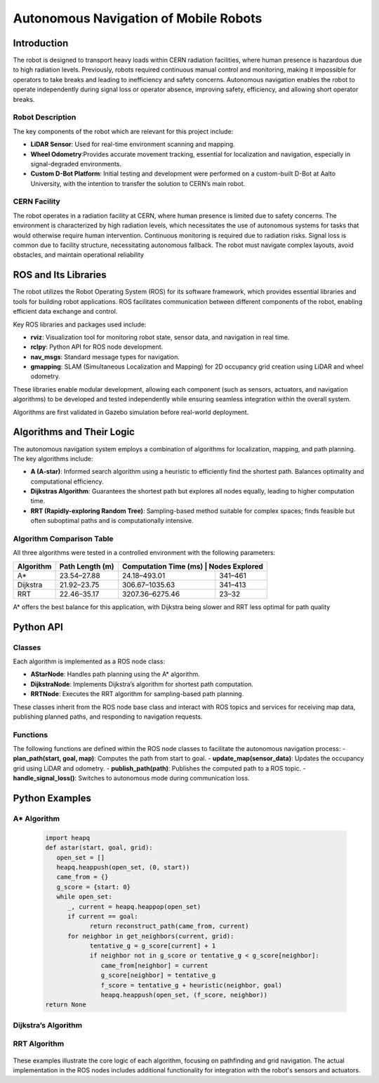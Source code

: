 Autonomous Navigation of Mobile Robots
=====
Introduction
------------
The robot is designed to transport heavy loads within CERN radiation facilities, where human presence is hazardous due to high radiation levels. Previously, robots required continuous manual control and monitoring, making it impossible for operators to take breaks and leading to inefficiency and safety concerns. Autonomous navigation enables the robot to operate independently during signal loss or operator absence, improving safety, efficiency, and allowing short operator breaks.

Robot Description
^^^^^^^^^^^^^^^

The key components of the robot which are relevant for this project include:

- **LiDAR Sensor**: Used for real-time environment scanning and mapping.
- **Wheel Odometry**:Provides accurate movement tracking, essential for localization and navigation, especially in signal-degraded environments.
- **Custom D-Bot Platform**: Initial testing and development were performed on a custom-built D-Bot at Aalto University, with the intention to transfer the solution to CERN’s main robot.

CERN Facility
^^^^^^^^^^^^
The robot operates in a radiation facility at CERN, where human presence is limited due to safety concerns. The environment is characterized by high radiation levels, which necessitates the use of autonomous systems for tasks that would otherwise require human intervention. Continuous monitoring is required due to radiation risks. Signal loss is common due to facility structure, necessitating autonomous fallback. The robot must navigate complex layouts, avoid obstacles, and maintain operational reliability 

ROS and Its Libraries
----------------
The robot utilizes the Robot Operating System (ROS) for its software framework, which provides essential libraries and tools for building robot applications. ROS facilitates communication between different components of the robot, enabling efficient data exchange and control.

Key ROS libraries and packages used include:

- **rviz**: Visualization tool for monitoring robot state, sensor data, and navigation in real time.
- **rclpy**: Python API for ROS node development.
- **nav_msgs**: Standard message types for navigation.
- **gmapping**: SLAM (Simultaneous Localization and Mapping) for 2D occupancy grid creation using LiDAR and wheel odometry.

These libraries enable modular development, allowing each component (such as sensors, actuators, and navigation algorithms) to be developed and tested independently while ensuring seamless integration within the overall system.

Algorithms are first validated in Gazebo simulation before real-world deployment.

Algorithms and Their Logic
----------------

The autonomous navigation system employs a combination of algorithms for localization, mapping, and path planning. The key algorithms include:

- **A (A-star)**: Informed search algorithm using a heuristic to efficiently find the shortest path. Balances optimality and computational efficiency.
- **Dijkstras Algorithm**: Guarantees the shortest path but explores all nodes equally, leading to higher computation time.
- **RRT (Rapidly-exploring Random Tree)**: Sampling-based method suitable for complex spaces; finds feasible but often suboptimal paths and is computationally intensive.

Algorithm Comparison Table
^^^^^^^^^^^^^^^^^^^^^^^^^

All three algorithms were tested in a controlled environment with the following parameters:

+-------------+----------------------+------------------------+------------------+
| Algorithm   | Path Length (m)      | Computation Time (ms) | Nodes Explored    |
+=============+======================+========================+==================+
| A*          | 23.54–27.88          | 24.18–493.01           | 341–461          |
+-------------+----------------------+------------------------+------------------+
| Dijkstra    | 21.92–23.75          | 306.67–1035.63         | 341–413          |
+-------------+----------------------+------------------------+------------------+
| RRT         | 22.46–35.17          | 3207.36–6275.46        | 23–32            |
+-------------+----------------------+------------------------+------------------+

A* offers the best balance for this application, with Dijkstra being slower and RRT less optimal for path quality

Python API
-------

Classes
^^^^^^^

Each algorithm is implemented as a ROS node class:

- **AStarNode**: Handles path planning using the A* algorithm.
- **DijkstraNode**: Implements Dijkstra’s algorithm for shortest path computation.
- **RRTNode**: Executes the RRT algorithm for sampling-based path planning.

These classes inherit from the ROS node base class and interact with ROS topics and services for receiving map data, publishing planned paths, and responding to navigation requests.

Functions
^^^^^^^

The following functions are defined within the ROS node classes to facilitate the autonomous navigation process:
- **plan_path(start, goal, map)**: Computes the path from start to goal.
- **update_map(sensor_data)**: Updates the occupancy grid using LiDAR and odometry.
- **publish_path(path)**: Publishes the computed path to a ROS topic.
- **handle_signal_loss()**: Switches to autonomous mode during communication loss.


Python Examples
-----------------

A* Algorithm
^^^^^^^^^^^^

   .. code-block:: python

      import heapq
      def astar(start, goal, grid):
         open_set = []
         heapq.heappush(open_set, (0, start))
         came_from = {}
         g_score = {start: 0}
         while open_set:
            _, current = heapq.heappop(open_set)
            if current == goal:
                  return reconstruct_path(came_from, current)
            for neighbor in get_neighbors(current, grid):
                  tentative_g = g_score[current] + 1
                  if neighbor not in g_score or tentative_g < g_score[neighbor]:
                     came_from[neighbor] = current
                     g_score[neighbor] = tentative_g
                     f_score = tentative_g + heuristic(neighbor, goal)
                     heapq.heappush(open_set, (f_score, neighbor))
      return None

Dijkstra’s Algorithm
^^^^^^^^^^^^^

   .. code-block:: python
      import heapq
      def dijkstra(start, goal, grid):
         queue = []
         heapq.heappush(queue, (0, start))
         distances = {start: 0}
         came_from = {}
         while queue:
            dist, current = heapq.heappop(queue)
            if current == goal:
                  return reconstruct_path(came_from, current)
            for neighbor in get_neighbors(current, grid):
                  new_dist = dist + 1
                  if neighbor not in distances or new_dist < distances[neighbor]:
                     distances[neighbor] = new_dist
                     came_from[neighbor] = current
                     heapq.heappush(queue, (new_dist, neighbor))
      return None

RRT Algorithm
^^^^^^^^^^^^^

   .. code-block:: python
      import random
      def rrt(start, goal, grid, max_iter=1000):
         tree = {start: None}
         for _ in range(max_iter):
            rand_point = random_point(grid)
            nearest = nearest_node(rand_point, tree)
            new_point = steer(nearest, rand_point)
            if is_free(new_point, grid):
                  tree[new_point] = nearest
                  if distance(new_point, goal) < threshold:
                     tree[goal] = new_point
                     return reconstruct_path(tree, goal)
      return None

These examples illustrate the core logic of each algorithm, focusing on pathfinding and grid navigation. The actual implementation in the ROS nodes includes additional functionality for integration with the robot's sensors and actuators.